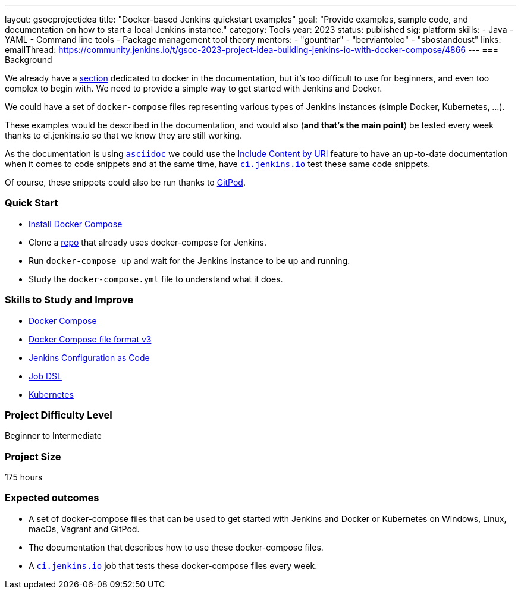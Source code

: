 ---
layout: gsocprojectidea
title: "Docker-based Jenkins quickstart examples"
goal: "Provide examples, sample code, and documentation on how to start a local Jenkins instance."
category: Tools
year: 2023
status: published
sig: platform
skills:
- Java
- YAML
- Command line tools
- Package management tool theory
mentors:
- "gounthar"
- "berviantoleo"
- "sbostandoust"
links:
    emailThread: https://community.jenkins.io/t/gsoc-2023-project-idea-building-jenkins-io-with-docker-compose/4866
//   gitter: "jenkinsci_plugin-installation-manager-cli-tool:gitter.im"
//   draft: https://docs.google.com/document/d/1s-dLUfU1OK-88bCj-GKaNuFfJQlQNLTWtacKkVMVmHc
---
=== Background

We already have a xref:user-docs:installing-jenkins:docker.adoc[section] dedicated to docker in the documentation, but it's too difficult to use for beginners, and even too complex to begin with. 
We need to provide a simple way to get started with Jenkins and Docker.

We could have a set of `docker-compose` files representing various types of Jenkins instances (simple Docker, Kubernetes, …).

These examples would be described in the documentation, and would also (*and that’s the main point*) be tested every week thanks to ci.jenkins.io so that we know they are still working.

As the documentation is using link:https://asciidoc.org/[`asciidoc`] we could use the link:https://docs.asciidoctor.org/asciidoc/latest/directives/include-uri/[Include Content by URI] feature to have an up-to-date documentation when it comes to code snippets and at the same time, have link:https://ci.jenkins.io[`ci.jenkins.io`] test these same code snippets.

Of course, these snippets could also be run thanks to link:https://www.gitpod.io/[GitPod].

=== Quick Start

* link:https://docs.docker.com/compose/install/[Install Docker Compose]
* Clone a link:https://github.com/gounthar/MyFirstAndroidAppBuiltByJenkins[repo] that already uses docker-compose for Jenkins.
* Run `docker-compose up` and wait for the Jenkins instance to be up and running.
* Study the `docker-compose.yml` file to understand what it does.

=== Skills to Study and Improve

* link:https://docs.docker.com/compose/[Docker Compose]
* link:https://docs.docker.com/compose/compose-file/compose-file-v3/[Docker Compose file format v3]
* link:/projects/jcasc/[Jenkins Configuration as Code]
* link:https://plugins.jenkins.io/job-dsl/[Job DSL]
* xref:user-docs:installing-jenkins:kubernetes.adoc[Kubernetes]

=== Project Difficulty Level

Beginner to Intermediate

=== Project Size

175 hours

=== Expected outcomes

* A set of docker-compose files that can be used to get started with Jenkins and Docker or Kubernetes on Windows, Linux, macOs, Vagrant and GitPod.
* The documentation that describes how to use these docker-compose files.
* A link:https://ci.jenkins.io[`ci.jenkins.io`] job that tests these docker-compose files every week.


//
// Details to be clarified interactively, together with the mentors, during the Contributor Application drafting phase. 
// 
// === Newbie Friendly Issues

